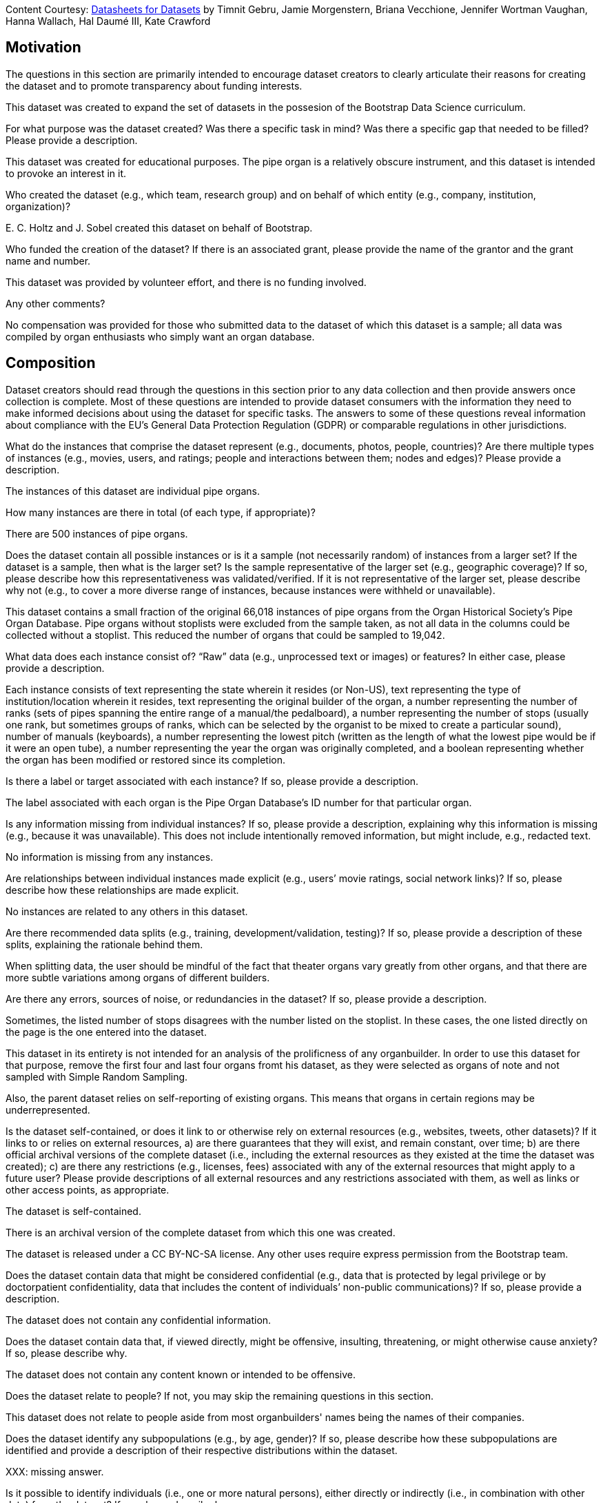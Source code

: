 [.datasheet]
Content Courtesy: 
https://arxiv.org/pdf/1803.09010.pdf[Datasheets for Datasets]
by Timnit Gebru, Jamie Morgenstern, Briana Vecchione,
Jennifer Wortman Vaughan, Hanna Wallach, Hal Daumé III,
Kate Crawford


[.datasheet]
== Motivation

The questions in this section are primarily intended to encourage
dataset creators to clearly articulate their reasons for creating
the dataset and to promote transparency about funding interests.


[.answer]
--
This dataset was created to expand the set of datasets in the possesion of the Bootstrap Data Science curriculum.

--
[.question.required]
For what purpose was the dataset created? Was there a specific
task in mind? Was there a specific gap that needed to be filled?
Please provide a description.


[.answer]
--
This dataset was created for educational purposes. The pipe organ is a relatively obscure instrument, and this dataset is intended to provoke an interest in it.


--
[.question.required]
Who created the dataset (e.g., which team, research group) and
on behalf of which entity (e.g., company, institution,
organization)?


[.answer]
--
{empty}E. C. Holtz and J. Sobel created this dataset on behalf of Bootstrap.


--
[.question.optional]
Who funded the creation of the dataset? If there is an
associated grant, please provide the name of the grantor and the
grant name and number.


[.answer]
--
This dataset was provided by volunteer effort, and there is no funding involved.


--
[.question.required]
Any other comments?


[.answer]
--
No compensation was provided for those who submitted data to the dataset of which this dataset is a sample; all data was compiled by organ enthusiasts who simply want an organ database.


--


[.datasheet]
== Composition

Dataset creators should read through the questions in this
section prior to any data collection and then provide answers
once collection is complete. Most of these questions are intended
to provide dataset consumers with the information they need to
make informed decisions about using the dataset for specific
tasks. The answers to some of these questions reveal information
about compliance with the EU’s General Data Protection Regulation
(GDPR) or comparable regulations in other jurisdictions.


[.answer]
--


--
[.question.required]
What do the instances that comprise the dataset represent
(e.g., documents, photos, people, countries)? Are there multiple
types of instances (e.g., movies, users, and ratings; people and
interactions between them; nodes and edges)? Please provide a
description.


[.answer]
--
The instances of this dataset are individual pipe organs.


--
[.question.required]
How many instances are there in total (of each type, if
appropriate)?


[.answer]
--
There are 500 instances of pipe organs. 


--
[.question.required]
Does the dataset contain all possible instances or is it a
sample (not necessarily random) of instances from a larger set?
If the dataset is a sample, then what is the larger set? Is the
sample representative of the larger set (e.g., geographic
coverage)? If so, please describe how this representativeness was
validated/verified. If it is not representative of the larger
set, please describe why not (e.g., to cover a more diverse range
of instances, because instances were withheld or unavailable).


[.answer]
--
This dataset contains a small fraction of the original 66,018 instances of pipe organs from the Organ Historical Society's Pipe Organ Database. Pipe organs without stoplists were excluded from the sample taken, as not all data in the columns could be collected without a stoplist. This reduced the number of organs that could be sampled to 19,042. 


--
[.question.required]
What data does each instance consist of? “Raw” data (e.g.,
unprocessed text or images) or features? In either case, please
provide a description.


[.answer]
--
Each instance consists of text representing the state wherein it resides (or Non-US), text representing the type of institution/location wherein it resides, text representing the original builder of the organ, a number representing the number of ranks (sets of pipes spanning the entire range of a manual/the pedalboard), a number representing the number of stops (usually one rank, but sometimes groups of ranks, which can be selected by the organist to be mixed to create a particular sound), number of manuals (keyboards), a number representing the lowest pitch (written as the length of what the lowest pipe would be if it were an open tube), a number representing the year the organ was originally completed, and a boolean representing whether the organ has been modified or restored since its completion.


--
[.question.optional]
Is there a label or target associated with each instance? If
so, please provide a description.


[.answer]
--
The label associated with each organ is the Pipe Organ Database's ID number for that particular organ.


--
[.question.required]
Is any information missing from individual instances? If so,
please provide a description, explaining why this information is
missing (e.g., because it was unavailable). This does not include
intentionally removed information, but might include, e.g.,
redacted text.


[.answer]
--
No information is missing from any instances.


--
[.question.required]
Are relationships between individual instances made explicit
(e.g., users’ movie ratings, social network links)? If so, please
describe how these relationships are made explicit.


[.answer]
--
No instances are related to any others in this dataset.


--
[.question.optional]
Are there recommended data splits (e.g., training,
development/validation, testing)? If so, please provide a
description of these splits, explaining the rationale behind
them.


[.answer]
--
When splitting data, the user should be mindful of the fact that theater organs vary greatly from other organs, and that there are more subtle variations among organs of different builders.


--
[.question.required]
Are there any errors, sources of noise, or redundancies in the
dataset? If so, please provide a description.


[.answer]
--
Sometimes, the listed number of stops disagrees with the number listed on the stoplist. In these cases, the one listed directly on the page is the one entered into the dataset.

This dataset in its entirety is not intended for an analysis of the prolificness of any organbuilder. In order to use this dataset for that purpose, remove the first four and last four organs fromt his dataset, as they were selected as organs of note and not sampled with Simple Random Sampling. 

Also, the parent dataset relies on self-reporting of existing organs. This means that organs in certain regions may be underrepresented.


--
[.question.common]
Is the dataset self-contained, or does it link to or otherwise
rely on external resources (e.g., websites, tweets, other
datasets)? If it links to or relies on external resources, a) are
there guarantees that they will exist, and remain constant, over
time; b) are there official archival versions of the complete
dataset (i.e., including the external resources as they existed
at the time the dataset was created); c) are there any
restrictions (e.g., licenses, fees) associated with any of the
external resources that might apply to a future user? Please
provide descriptions of all external resources and any
restrictions associated with them, as well as links or other
access points, as appropriate.

--
The dataset is self-contained.

There is an archival version of the complete dataset from which this
one was created.

The dataset is released under a CC BY-NC-SA license. Any other uses
require express permission from the Bootstrap team.
--


[.answer]
--


--
[.question.common]
Does the dataset contain data that might be considered
confidential (e.g., data that is protected by legal privilege or
by doctorpatient confidentiality, data that includes the content
of individuals’ non-public communications)? If so, please provide
a description.

The dataset does not contain any confidential information.


[.answer]
--


--
[.question.common]
Does the dataset contain data that, if viewed directly, might
be offensive, insulting, threatening, or might otherwise cause
anxiety? If so, please describe why.

The dataset does not contain any content known or intended to be
offensive.


[.answer]
--


--
[.question.required]
Does the dataset relate to people? If not, you may skip the
remaining questions in this section.


[.answer]
--
This dataset does not relate to people aside from most organbuilders' names being the names of their companies.



--
[.question.required]
Does the dataset identify any subpopulations (e.g., by age,
gender)? If so, please describe how these subpopulations are
identified and provide a description of their respective
distributions within the dataset.


[.answer]
--

XXX: missing answer.


--
[.question.common]
Is it possible to identify individuals (i.e., one or more
natural persons), either directly or indirectly (i.e., in
combination with other data) from the dataset? If so, please
describe how.


[.answer]
--

XXX: missing answer.


--
[.question.required]
Does the dataset contain data that might be considered
sensitive in any way (e.g., data that reveals racial or ethnic
origins, sexual orientations, religious beliefs, political
opinions or union memberships, or locations; financial or health
data; biometric or genetic data; forms of government
identification, such as social security numbers; criminal
history)? If so, please provide a description.


[.answer]
--


XXX: missing answer.


--
[.question.required]
Any other comments?


[.answer]
--
No other comments.


--


[.datasheet]
== Process Collection

As with the previous section, dataset creators should read
through these questions prior to any data collection to flag
potential issues and then provide answers once collection is
complete. In addition to the goals of the prior section, the
answers to questions here may provide information that allow
others to reconstruct the dataset without access to it.


[.answer]
--


--
[.question.required]
How was the data associated with each instance acquired? Was
the data directly observable (e.g., raw text, movie ratings),
reported by subjects (e.g., survey responses), or indirectly
inferred/derived from other data (e.g., part-of-speech tags,
model-based guesses for age or language)? If data was reported by
subjects or indirectly inferred/derived from other data, was the
data validated/verified? If so, please describe how.


[.answer]
--
The data in this dataset was recorded in the Organ Historical Society's Pipe Organ Database. Stop counts could be verified by stoplists, but no organs were directly observed in the coellction of this data.


--
[.question.required]
What mechanisms or procedures were used to collect the data
(e.g., hardware apparatus or sensor, manual human curation,
software program, software API)? How were these mechanisms or
procedures validated?


[.answer]
--
This data was mostly collected by a web scraper scraping the database, but eight manually curated organs of note were included.


--
[.question.required]
If the dataset is a sample from a larger set, what was the
sampling strategy (e.g., deterministic, probabilistic with
specific sampling probabilities)?


[.answer]
--
The first four  and last four organs in the dataset are organs of note. The rest were collected by Simple Random Sampling.


--
[.question.common]
Who was involved in the data collection process (e.g.,
students, crowdworkers, contractors) and how were they
compensated (e.g., how much were crowdworkers paid)?


[.answer]
--
This data was collected by two student volunteers who were not compensated monetarily.


--
[.question.required]
Over what timeframe was the data collected? Does this timeframe
match the creation timeframe of the data associated with the
instances (e.g., recent crawl of old news articles)? If not,
please describe the timeframe in which the data associated with
the instances was created.


[.answer]
--
This data was collected in December 2020/January 2021. It does not match the creation timeframe of the data in question, which started in the 1950s and is ongoing.


--
[.question.common]
Were any ethical review processes conducted (e.g., by an
institutional review board)? If so, please provide a description
of these review processes, including the outcomes, as well as a
link or other access point to any supporting documentation.

Creating this dataset did not undergo ethics review. The assumption is
that the original dataset was suitably guarded.


[.answer]
--


--
[.question.required]
Does the dataset relate to people? If not, you may skip the
remainder of the questions in this section.


[.answer]
--
This dataset does not relate to people beyond the extent of their organ companies being named after them.


--
[.question.optional]
Did you collect the data from the individuals in question
directly, or obtain it via third parties or other sources (e.g.,
websites)?


[.answer]
--
The data was obtained from a third party, the Pipe Organ Database, who in turn collected the data from the organ enthusiasts who directly observed the organs.


--
[.question.optional]
Were the individuals in question notified about the data
collection? If so, please describe (or show with screenshots or
other information) how notice was provided, and provide a link or
other access point to, or otherwise reproduce, the exact language
of the notification itself.


[.answer]
--



--
[.question.optional]
Did the individuals in question consent to the collection and
use of their data? If so, please describe (or show with
screenshots or other information) how consent was requested and
provided, and provide a link or other access point to, or
otherwise reproduce, the exact language to which the individuals
consented.


[.answer]
--



--
[.question.optional]
If consent was obtained, were the consenting individuals
provided with a mechanism to revoke their consent in the future
or for certain uses? If so, please provide a description, as well
as a link or other access point to the mechanism (if
appropriate).


[.answer]
--



--
[.question.optional]
Has an analysis of the potential impact of the dataset and its
use on data subjects (e.g., a data protection impact
analysis)been conducted? If so, please provide a description of
this analysis, including the outcomes, as well as a link or other
access point to any supporting documentation.


[.answer]
--



--
[.question.optional]
Any other comments?


[.answer]
--
No other comments.


--


[.datasheet]
== Preprocessing/cleaning/labeling

Dataset creators should read through these questions prior to any
preprocessing, cleaning, or labeling and then provide answers
once these tasks are complete. The questions in this section are
intended to provide dataset consumers with the information they
need to determine whether the “raw” data has been processed in
ways that are compatible with their chosen tasks. For example,
text that has been converted into a “bag of words” is not
suitable for tasks involving word order.


[.answer]
--


--
[.question.required]
Was any preprocessing/cleaning/labeling of the data done (e.g.,
discretization or bucketing, tokenization, part-of-speech
tagging, SIFT feature extraction, removal of instances,
processing of missing values)? If so, please provide a
description. If not, you may skip the remainder of the questions
in this section.


[.answer]
--
All church organs' venues was labeled as "Church", rather than being listed by denomination.


--
[.question.required]
Was the “raw” data saved in addition to the
preprocessed/cleaned/labeled data (e.g., to support unanticipated
future uses)? If so, please provide a link or other access point
to the “raw” data.


[.answer]
--
The "raw" data was not saved.


--
[.question.required]
Is the software used to preprocess/clean/label the instances
available? If so, please provide a link or other access point.


[.answer]
--
https://gist.github.com/SYZYGY-DEV333/56ae34f08c6e3c0e8018d5e80ec3d80d


--
[.question.required]
Any other comments?


[.answer]
--
No other comments.


--


[.datasheet]
== Uses

These questions are intended to encourage dataset creators to
reflect on the tasks for which the dataset should and should not
be used. By explicitly highlighting these tasks, dataset creators
can help dataset consumers to make informed decisions, thereby
avoiding potential risks or harms.


[.answer]
--
This dataset can be used for comparisons between numbers of manuals, ranks, and stops, as well as the lowest pitch of a pipe, provided that the user takes into account the fact that theater organs differ drastically from pipe organs in the difference between ranks and stops. The first four and last four elements of this dataset should not be used in any attempt to find the prolificness of any organbuilder, as they were not obtained by simple random sampling. This was to highlight certain organs of note to show the true ranges of the distributions of organ characteristics.


--
[.question.required]
Has the dataset been used for any tasks already? If so, please
provide a description.


[.answer]
--
This dataset has not been used for any other tasks.


--
[.question.required]
Is there a repository that links to any or all papers or
systems that use the dataset? If so, please provide a link or
other access point.


[.answer]
--
No such repository exists because no such papers or systems exist.


--
[.question.required]
What (other) tasks could the dataset be used for?


[.answer]
--
This dataset may also be used for an analysis by year of pipe organ, for instance observing a trend in the lowest pitches or number of stops in pipe organs as time wears on.


--
[.question.required]
Is there anything about the composition of the dataset or the
way it was collected and preprocessed/cleaned/labeled that might
impact future uses? For example, is there anything that a future
user might need to know to avoid uses that could result in unfair
treatment of individuals or groups (e.g., stereotyping, quality
of service issues) or other undesirable harms (e.g., financial
harms, legal risks) If so, please provide a description. Is there
anything a future user could do to mitigate these undesirable
harms?


[.answer]
--
The composition of this dataset should not impact future uses.


--
[.question.required]
Are there tasks for which the dataset should not be used? If
so, please provide a description.


[.answer]
--
Users should proceed with caution when using this dataset to analyze organs by venue because of the small number of non-church organs.


--
[.question.required]
Any other comments?


[.answer]
--
No other comments.


--


[.datasheet]
== Distribution

Dataset creators should provide answers to these questions prior
to distributing the dataset either internally within the entity
on behalf of which the dataset was created or externally to third
parties.


[.answer]
--


--
[.question.common]
Will the dataset be distributed to third parties outside of the
entity (e.g., company, institution, organization) on behalf of
which the dataset was created? If so, please provide a
description.

Yes, the dataset is intended for public use.


[.answer]
--


--
[.question.common]
How will the dataset will be distributed (e.g., tarball on
website, API, GitHub)? Does the dataset have a digital object
identifier (DOI)?

The dataset will at least be made available through a permanent URL on
the Bootstrap Web site (bootstrapworld.org). It may also be included
in software distributions.


[.answer]
--


--
[.question.required]
When will the dataset be distributed?


[.answer]
--
January 2021


--
[.question.common]
Will the dataset be distributed under a copyright or other
intellectual property (IP) license, and/or under applicable terms
of use (ToU)? If so, please describe this license and/or ToU, and
provide a link or other access point to, or otherwise reproduce,
any relevant licensing terms or ToU, as well as any fees
associated with these restrictions.

The dataset is released under a CC BY-NC-SA license. Any other uses
require express written permission from the Bootstrap team.


[.answer]
--


--
[.question.common]
Have any third parties imposed IP-based or other restrictions
on the data associated with the instances? If so, please describe
these restrictions, and provide a link or other access point to,
or otherwise reproduce, any relevant licensing terms, as well as
any fees associated with these restrictions.

No, there are no third-party IP restrictions on the data.


[.answer]
--


--
[.question.common]
Do any export controls or other regulatory restrictions apply
to the dataset or to individual instances? If so, please describe
these restrictions, and provide a link or other access point to,
or otherwise reproduce, any supporting documentation.

No, no (US) export controls govern the data.


[.answer]
--


--
[.question.optional]
Any other comments?


[.answer]
--
No other comments.


--


[.datasheet]
== Maintenance

As with the previous section, dataset creators should provide
answers to these questions prior to distributing the dataset.
These questions are intended to encourage dataset creators to
plan for dataset maintenance and communicate this plan with
dataset consumers.


[.answer]
--


--
[.question.common]
Who is supporting/hosting/maintaining the dataset?

The dataset is maintained by Bootstrap.


[.answer]
--


--
[.question.common]
How can the owner/curator/manager of the dataset be contacted
(e.g., email address)?

contact@@bootstrapworld.org


[.answer]
--


--
[.question.required]
Is there an erratum? If so, please provide a link or other
access point.


[.answer]
--
No erratum exists for this dataset at this time.


--
[.question.common]
Will the dataset be updated (e.g., to correct labeling errors,
add new instances, delete instances)? If so, please describe how
often, by whom, and how updates will be communicated to users
(e.g., mailing list, GitHub)?

This derivative dataset is not expected to be actively updated, and
therefore quite likely will not track changes made to the original
dataset. However, changes may be made in response to feedback from
users or finding errors. Significant changes will be announced on
Bootstrap teacher support forums.


[.answer]
--


--
[.question.optional]
If the dataset relates to people, are there applicable limits
on the retention of the data associated with the instances (e.g.,
were individuals in question told that their data would be
retained for a fixed period of time and then deleted)? If so,
please describe these limits and explain how they will be
enforced.


[.answer]
--



--
[.question.optional]
Will older versions of the dataset continue to be
supported/hosted/maintained? If so, please describe how. If not,
please describe how its obsolescence will be communicated to
users.


[.answer]
--
This dataset should not become obsolete, as it is a record of organs that have been constructed/will be constructed in the next couple of years. It is a record of organs which have in some way or another come into existence.


--
[.question.common]
If others want to extend/augment/build on/contribute to the
dataset, is there a mechanism for them to do so? If so, please
provide a description. Will these contributions be
validated/verified? If so, please describe how. If not, why not?
Is there a process for communicating/distributing these
contributions to other users? If so, please provide a
description.

--
Users may build on the dataset so long as they follow the license.

Users who wish to contribute should email contact@@bootstrapworld.org.

Verification and validation will depend on the Bootstrap team's
resources at that point.

Changes contributed by third-parties will be announced in the same
manner as ones made by the Bootstrap team.
--


[.answer]
--


--
[.question.optional]
Any other comments?

[.answer]
--



--
